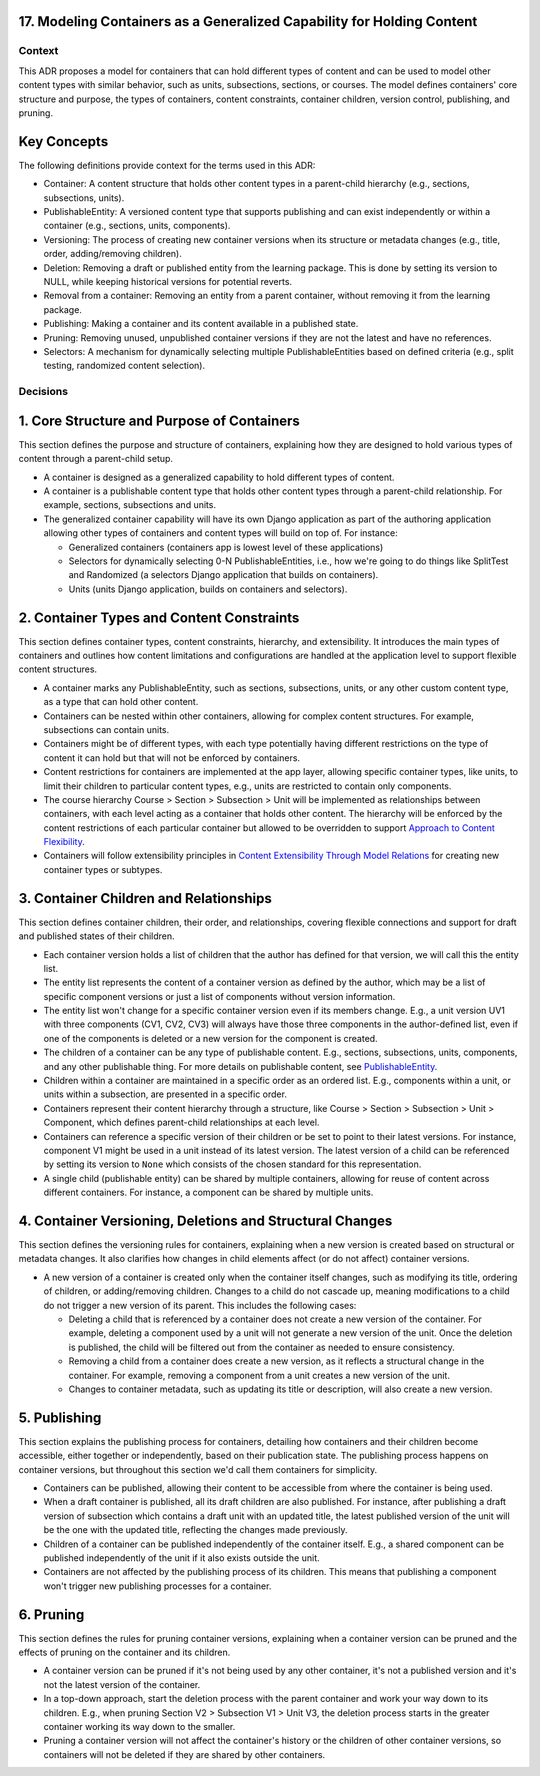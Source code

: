 17. Modeling Containers as a Generalized Capability for Holding Content
========================================================================

Context
-------

This ADR proposes a model for containers that can hold different types of content and can be used to model other content types with similar behavior, such as units, subsections, sections, or courses. The model defines containers' core structure and purpose, the types of containers, content constraints, container children, version control, publishing, and pruning.

Key Concepts
============

The following definitions provide context for the terms used in this ADR:

- Container: A content structure that holds other content types in a parent-child hierarchy (e.g., sections, subsections, units).
- PublishableEntity: A versioned content type that supports publishing and can exist independently or within a container (e.g., sections, units, components).
- Versioning: The process of creating new container versions when its structure or metadata changes (e.g., title, order, adding/removing children).
- Deletion: Removing a draft or published entity from the learning package. This is done by setting its version to NULL, while keeping historical versions for potential reverts.
- Removal from a container: Removing an entity from a parent container, without removing it from the learning package.
- Publishing: Making a container and its content available in a published state.
- Pruning: Removing unused, unpublished container versions if they are not the latest and have no references.
- Selectors: A mechanism for dynamically selecting multiple PublishableEntities based on defined criteria (e.g., split testing, randomized content selection).

Decisions
---------

1. Core Structure and Purpose of Containers
===========================================

This section defines the purpose and structure of containers, explaining how they are designed to hold various types of content through a parent-child setup.

- A container is designed as a generalized capability to hold different types of content.
- A container is a publishable content type that holds other content types through a parent-child relationship. For example, sections, subsections and units.
- The generalized container capability will have its own Django application as part of the authoring application allowing other types of containers and content types will build on top of. For instance:

  - Generalized containers (containers app is lowest level of these applications)
  - Selectors for dynamically selecting 0-N PublishableEntities, i.e., how we're going to do things like SplitTest and Randomized (a selectors Django application that builds on containers).
  - Units (units Django application, builds on containers and selectors).

2. Container Types and Content Constraints
==========================================

This section defines container types, content constraints, hierarchy, and extensibility. It introduces the main types of containers and outlines how content limitations and configurations are handled at the application level to support flexible content structures.

- A container marks any PublishableEntity, such as sections, subsections, units, or any other custom content type, as a type that can hold other content.
- Containers can be nested within other containers, allowing for complex content structures. For example, subsections can contain units.
- Containers might be of different types, with each type potentially having different restrictions on the type of content it can hold but that will not be enforced by containers.
- Content restrictions for containers are implemented at the app layer, allowing specific container types, like units, to limit their children to particular content types, e.g., units are restricted to contain only components.
- The course hierarchy Course > Section > Subsection > Unit will be implemented as relationships between containers, with each level acting as a container that holds other content. The hierarchy will be enforced by the content restrictions of each particular container but allowed to be overridden to support `Approach to Content Flexibility <0002-content-flexibility.rst>`_.
- Containers will follow extensibility principles in `Content Extensibility Through Model Relations <0003-content-extensibility.rst>`_ for creating new container types or subtypes.

3. Container Children and Relationships
=======================================

This section defines container children, their order, and relationships, covering flexible connections and support for draft and published states of their children.

- Each container version holds a list of children that the author has defined for that version, we will call this the entity list.
- The entity list represents the content of a container version as defined by the author, which may be a list of specific component versions or just a list of components without version information.
- The entity list won't change for a specific container version even if its members change. E.g., a unit version UV1 with three components (CV1, CV2, CV3) will always have those three components in the author-defined list, even if one of the components is deleted or a new version for the component is created.
- The children of a container can be any type of publishable content. E.g., sections, subsections, units, components, and any other publishable thing. For more details on publishable content, see `PublishableEntity`_.
- Children within a container are maintained in a specific order as an ordered list. E.g., components within a unit, or units within a subsection, are presented in a specific order.
- Containers represent their content hierarchy through a structure, like Course > Section > Subsection > Unit > Component, which defines parent-child relationships at each level.
- Containers can reference a specific version of their children or be set to point to their latest versions. For instance, component V1 might be used in a unit instead of its latest version. The latest version of a child can be referenced by setting its version to ``None`` which consists of the chosen standard for this representation.
- A single child (publishable entity) can be shared by multiple containers, allowing for reuse of content across different containers. For instance, a component can be shared by multiple units.

4. Container Versioning, Deletions and Structural Changes
==============================================================

This section defines the versioning rules for containers, explaining when a new version is created based on structural or metadata changes. It also clarifies how changes in child elements affect (or do not affect) container versions.

- A new version of a container is created only when the container itself changes, such as modifying its title, ordering of children, or adding/removing children. Changes to a child do not cascade up, meaning modifications to a child do not trigger a new version of its parent. This includes the following cases:

  - Deleting a child that is referenced by a container does not create a new version of the container. For example, deleting a component used by a unit will not generate a new version of the unit. Once the deletion is published, the child will be filtered out from the container as needed to ensure consistency.
  - Removing a child from a container does create a new version, as it reflects a structural change in the container. For example, removing a component from a unit creates a new version of the unit.
  - Changes to container metadata, such as updating its title or description, will also create a new version.

5. Publishing
=============

This section explains the publishing process for containers, detailing how containers and their children become accessible, either together or independently, based on their publication state. The publishing process happens on container versions, but throughout this section we'd call them containers for simplicity.

- Containers can be published, allowing their content to be accessible from where the container is being used.
- When a draft container is published, all its draft children are also published. For instance, after publishing a draft version of subsection which contains a draft unit with an updated title, the latest published version of the unit will be the one with the updated title, reflecting the changes made previously.
- Children of a container can be published independently of the container itself. E.g., a shared component can be published independently of the unit if it also exists outside the unit.
- Containers are not affected by the publishing process of its children. This means that publishing a component won't trigger new publishing processes for a container.

6. Pruning
==========

This section defines the rules for pruning container versions, explaining when a container version can be pruned and the effects of pruning on the container and its children.

- A container version can be pruned if it's not being used by any other container, it's not a published version and it's not the latest version of the container.
- In a top-down approach, start the deletion process with the parent container and work your way down to its children. E.g., when pruning Section V2 > Subsection V1 > Unit V3, the deletion process starts in the greater container working its way down to the smaller.
- Pruning a container version will not affect the container's history or the children of other container versions, so containers will not be deleted if they are shared by other containers.

.. _PublishableEntity: https://github.com/openedx/openedx-learning/blob/main/openedx_learning/apps/authoring/publishing/models.py#L100-L184
